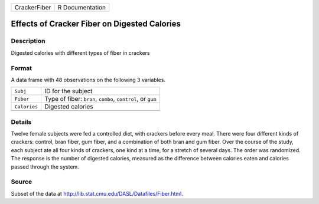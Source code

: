 +--------------+-----------------+
| CrackerFiber | R Documentation |
+--------------+-----------------+

Effects of Cracker Fiber on Digested Calories
---------------------------------------------

Description
~~~~~~~~~~~

Digested calories with different types of fiber in crackers

Format
~~~~~~

A data frame with 48 observations on the following 3 variables.

+--------------+-------------------------------------------------------------+
| ``Subj``     | ID for the subject                                          |
+--------------+-------------------------------------------------------------+
| ``Fiber``    | Type of fiber: ``bran``, ``combo``, ``control``, or ``gum`` |
+--------------+-------------------------------------------------------------+
| ``Calories`` | Digested calories                                           |
+--------------+-------------------------------------------------------------+
|              |                                                             |
+--------------+-------------------------------------------------------------+

Details
~~~~~~~

Twelve female subjects were fed a controlled diet, with crackers before
every meal. There were four different kinds of crackers: control, bran
fiber, gum fiber, and a combination of both bran and gum fiber. Over the
course of the study, each subject ate all four kinds of crackers, one
kind at a time, for a stretch of several days. The order was randomized.
The response is the number of digested calories, measured as the
difference between calories eaten and calories passed through the
system.

Source
~~~~~~

Subset of the data at http://lib.stat.cmu.edu/DASL/Datafiles/Fiber.html.
